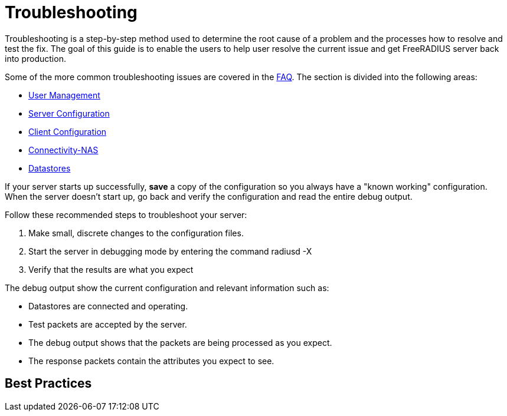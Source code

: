 = Troubleshooting

Troubleshooting is a step-by-step method used to determine the root cause of a problem and the processes how to resolve and test the fix. The goal of this guide is to enable the users to help user resolve the current issue and get FreeRADIUS server back into production.

Some of the more common troubleshooting issues are covered in the xref:faq.adoc[FAQ]. The section is divided into the following areas:

* xref:troubleshooting/tsuser.adoc[User Management]
* xref:troubleshooting/tsserver.adoc[Server Configuration]
* xref:troubleshooting/tsclient.adoc[Client Configuration]
* xref:troubleshooting/tsconnectnas.adoc[Connectivity-NAS]
* xref:troubleshooting/tsdatastore.adoc[Datastores]

If your server starts up successfully, *save* a copy of the configuration so you always have a "known working" configuration. When the server doesn’t start up, go back and verify the configuration and read the entire debug output.

Follow these recommended steps to troubleshoot your server:

. Make small, discrete changes to the configuration files.

. Start the server in debugging mode by entering the command radiusd -X

. Verify that the results are what you expect

The debug output show the current configuration and relevant information such as:

* Datastores are connected and operating.

* Test packets are accepted by the server.

* The debug output shows that the packets are being processed as you expect.

* The response packets contain the attributes you expect to see.


== Best Practices
